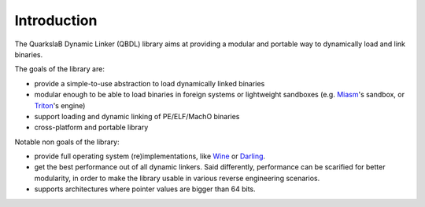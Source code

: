 Introduction
============

The QuarkslaB Dynamic Linker (QBDL) library aims at providing a modular and
portable way to dynamically load and link binaries.

The goals of the library are:

* provide a simple-to-use abstraction to load dynamically linked binaries
* modular enough to be able to load binaries in foreign systems or lightweight sandboxes (e.g. `Miasm`_'s sandbox, or `Triton`_'s engine)
* support loading and dynamic linking of PE/ELF/MachO binaries
* cross-platform and portable library

Notable non goals of the library:

* provide full operating system (re)implementations, like `Wine`_ or
  `Darling`_.
* get the best performance out of all dynamic linkers. Said differently,
  performance can be scarified for better modularity, in order to make the
  library usable in various reverse engineering scenarios.
* supports architectures where pointer values are bigger than 64 bits.


.. _Miasm: https://miasm.re/
.. _Triton: https://triton.quarkslab.com/
.. _Wine: https://www.winehq.org/
.. _Darling: https://darlinghq.org/
